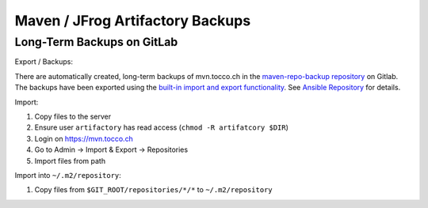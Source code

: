 Maven / JFrog Artifactory Backups
=================================

.. todo::

   Mention and link still-to-write VM backups document.

Long-Term Backups on GitLab
---------------------------

Export / Backups:

There are automatically created, long-term backups of mvn.tocco.ch in the `maven-repo-backup repository`_ on Gitlab. The
backups have been exported using the `built-in import and export functionality`_.  See `Ansible Repository`_ for details.

Import:

#. Copy files to the server
#. Ensure user ``artifactory`` has read access (``chmod -R artifatcory $DIR``)
#. Login on https://mvn.tocco.ch
#. Go to Admin → Import & Export → Repositories
#. Import files from path

Import into ``~/.m2/repository``:

#. Copy files from ``$GIT_ROOT/repositories/*/*`` to ``~/.m2/repository``

.. _maven-repo-backup repository: https://gitlab.com/toccoag/maven-repo-backup
.. _Ansible Repository: https://git.tocco.ch/gitweb?p=ansible.git;a=blob;f=roles/artifactory/tasks/backups.yml
.. _built-in import and export functionality: https://www.jfrog.com/confluence/display/RTF/Importing+and+Exporting#ImportingandExporting-RepositoriesImportandExport
